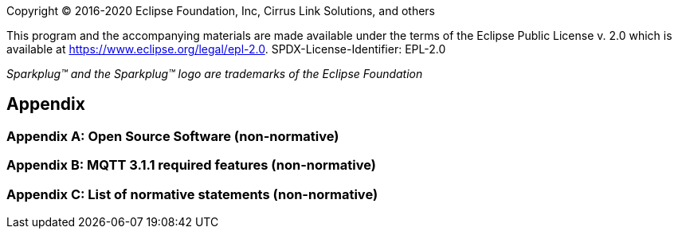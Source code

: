 Copyright © 2016-2020 Eclipse Foundation, Inc, Cirrus Link Solutions, and others

This program and the accompanying materials are made available under the
terms of the Eclipse Public License v. 2.0 which is available at
https://www.eclipse.org/legal/epl-2.0.
SPDX-License-Identifier: EPL-2.0

_Sparkplug™ and the Sparkplug™ logo are trademarks of the Eclipse Foundation_

[[appendix]]
== Appendix

[[appendix_a]]
=== Appendix A: Open Source Software (non-normative)

[[appendix_b]]
=== Appendix B: MQTT 3.1.1 required features (non-normative)

[[appendix_c]]
=== Appendix C: List of normative statements (non-normative)
